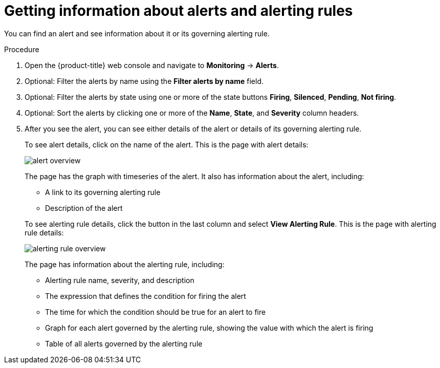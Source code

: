 // Module included in the following assemblies:
//
// * monitoring/cluster_monitoring/managing-cluster-alerts.adoc

[id="getting-information-about-alerts-and-alerting-rules_{context}"]
= Getting information about alerts and alerting rules

You can find an alert and see information about it or its governing alerting rule.

.Procedure

. Open the {product-title} web console and navigate to *Monitoring* -> *Alerts*.

. Optional: Filter the alerts by name using the *Filter alerts by name* field.

. Optional: Filter the alerts by state using one or more of the state buttons *Firing*, *Silenced*, *Pending*, *Not firing*.

. Optional: Sort the alerts by clicking one or more of the *Name*, *State*, and *Severity* column headers.

. After you see the alert, you can see either details of the alert or details of its governing alerting rule.
+
To see alert details, click on the name of the alert. This is the page with alert details:
+
image::alert-overview.png[]
+
The page has the graph with timeseries of the alert. It also has information about the alert, including:
+
--
* A link to its governing alerting rule
* Description of the alert
--
+
To see alerting rule details, click the button in the last column and select *View Alerting Rule*. This is the page with alerting rule details:
+
image::alerting-rule-overview.png[]
+
The page has information about the alerting rule, including:
+
* Alerting rule name, severity, and description
* The expression that defines the condition for firing the alert
* The time for which the condition should be true for an alert to fire
* Graph for each alert governed by the alerting rule, showing the value with which the alert is firing
* Table of all alerts governed by the alerting rule

